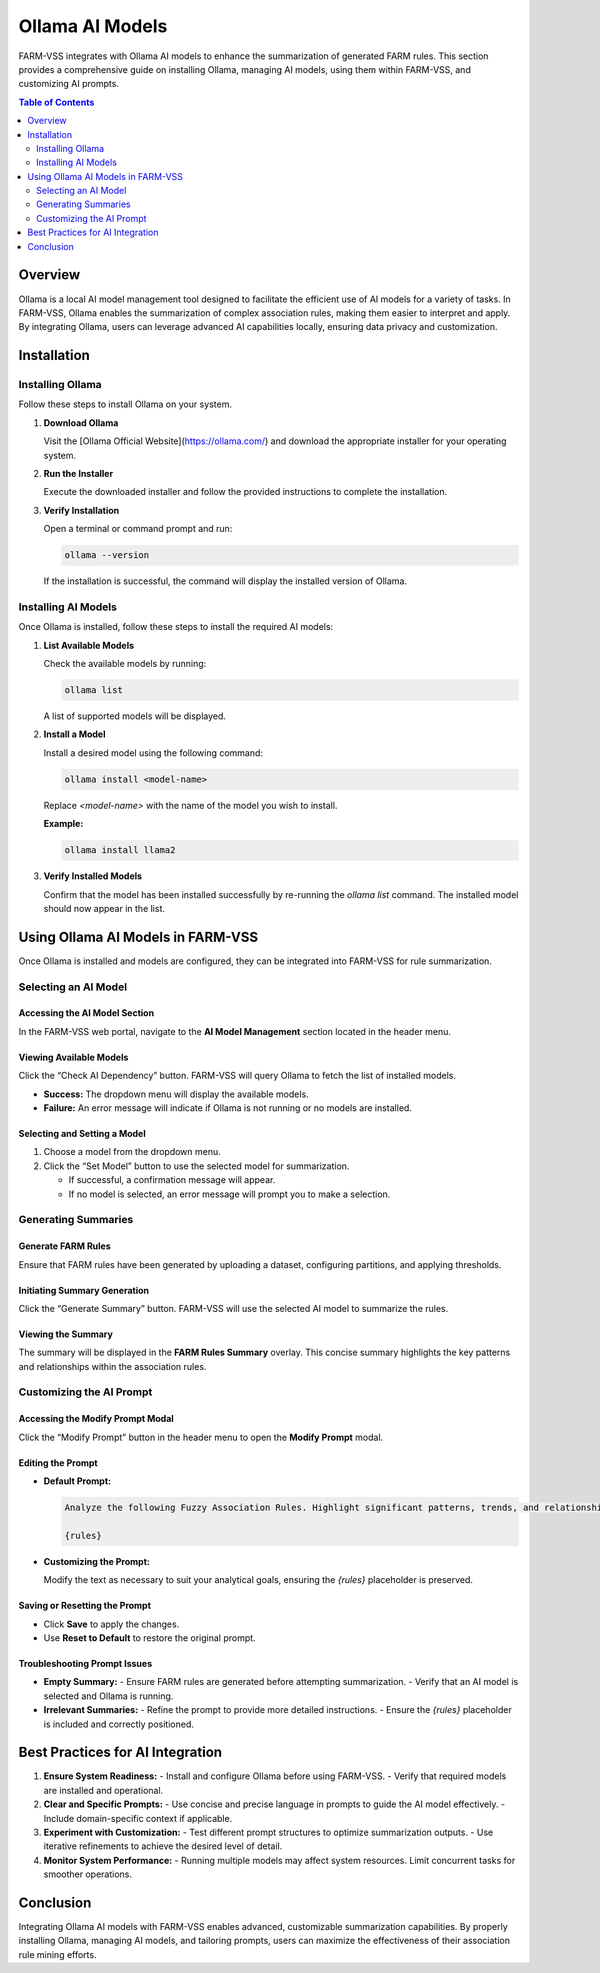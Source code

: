 Ollama AI Models
================

FARM-VSS integrates with Ollama AI models to enhance the summarization of generated FARM rules. This section provides a comprehensive guide on installing Ollama, managing AI models, using them within FARM-VSS, and customizing AI prompts.

.. contents:: Table of Contents
   :depth: 2

Overview
--------

Ollama is a local AI model management tool designed to facilitate the efficient use of AI models for a variety of tasks. In FARM-VSS, Ollama enables the summarization of complex association rules, making them easier to interpret and apply. By integrating Ollama, users can leverage advanced AI capabilities locally, ensuring data privacy and customization.

Installation
------------

Installing Ollama
~~~~~~~~~~~~~~~~~

Follow these steps to install Ollama on your system.

1. **Download Ollama**

   Visit the [Ollama Official Website](https://ollama.com/) and download the appropriate installer for your operating system.

2. **Run the Installer**

   Execute the downloaded installer and follow the provided instructions to complete the installation.

3. **Verify Installation**

   Open a terminal or command prompt and run:

   .. code-block:: bash

      ollama --version

   If the installation is successful, the command will display the installed version of Ollama.

Installing AI Models
~~~~~~~~~~~~~~~~~~~~

Once Ollama is installed, follow these steps to install the required AI models:

1. **List Available Models**

   Check the available models by running:

   .. code-block:: bash

      ollama list

   A list of supported models will be displayed.

2. **Install a Model**

   Install a desired model using the following command:

   .. code-block:: bash

      ollama install <model-name>

   Replace `<model-name>` with the name of the model you wish to install.

   **Example:**

   .. code-block:: bash

      ollama install llama2

3. **Verify Installed Models**

   Confirm that the model has been installed successfully by re-running the `ollama list` command. The installed model should now appear in the list.

Using Ollama AI Models in FARM-VSS
----------------------------------

Once Ollama is installed and models are configured, they can be integrated into FARM-VSS for rule summarization.

Selecting an AI Model
~~~~~~~~~~~~~~~~~~~~~

Accessing the AI Model Section
+++++++++++++++++++++++++++++++

In the FARM-VSS web portal, navigate to the **AI Model Management** section located in the header menu.

Viewing Available Models
+++++++++++++++++++++++++

Click the “Check AI Dependency” button. FARM-VSS will query Ollama to fetch the list of installed models.

- **Success:** The dropdown menu will display the available models.
- **Failure:** An error message will indicate if Ollama is not running or no models are installed.

Selecting and Setting a Model
+++++++++++++++++++++++++++++

1. Choose a model from the dropdown menu.
2. Click the “Set Model” button to use the selected model for summarization.

   - If successful, a confirmation message will appear.
   - If no model is selected, an error message will prompt you to make a selection.

Generating Summaries
~~~~~~~~~~~~~~~~~~~~

Generate FARM Rules
+++++++++++++++++++

Ensure that FARM rules have been generated by uploading a dataset, configuring partitions, and applying thresholds.

Initiating Summary Generation
++++++++++++++++++++++++++++++

Click the “Generate Summary” button. FARM-VSS will use the selected AI model to summarize the rules.

Viewing the Summary
+++++++++++++++++++

The summary will be displayed in the **FARM Rules Summary** overlay. This concise summary highlights the key patterns and relationships within the association rules.

Customizing the AI Prompt
~~~~~~~~~~~~~~~~~~~~~~~~~

Accessing the Modify Prompt Modal
+++++++++++++++++++++++++++++++++

Click the “Modify Prompt” button in the header menu to open the **Modify Prompt** modal.

Editing the Prompt
++++++++++++++++++

- **Default Prompt:**

  .. code-block:: text

     Analyze the following Fuzzy Association Rules. Highlight significant patterns, trends, and relationships. Ensure a clear, structured summary with insights into notable rules. Focus on significant partitions (_P1, _P2, etc.) and their implications.

     {rules}

- **Customizing the Prompt:**

  Modify the text as necessary to suit your analytical goals, ensuring the `{rules}` placeholder is preserved.

Saving or Resetting the Prompt
++++++++++++++++++++++++++++++

- Click **Save** to apply the changes.
- Use **Reset to Default** to restore the original prompt.

Troubleshooting Prompt Issues
++++++++++++++++++++++++++++++

- **Empty Summary:**
  - Ensure FARM rules are generated before attempting summarization.
  - Verify that an AI model is selected and Ollama is running.

- **Irrelevant Summaries:**
  - Refine the prompt to provide more detailed instructions.
  - Ensure the `{rules}` placeholder is included and correctly positioned.

Best Practices for AI Integration
----------------------------------

1. **Ensure System Readiness:**
   - Install and configure Ollama before using FARM-VSS.
   - Verify that required models are installed and operational.

2. **Clear and Specific Prompts:**
   - Use concise and precise language in prompts to guide the AI model effectively.
   - Include domain-specific context if applicable.

3. **Experiment with Customization:**
   - Test different prompt structures to optimize summarization outputs.
   - Use iterative refinements to achieve the desired level of detail.

4. **Monitor System Performance:**
   - Running multiple models may affect system resources. Limit concurrent tasks for smoother operations.

Conclusion
----------

Integrating Ollama AI models with FARM-VSS enables advanced, customizable summarization capabilities. By properly installing Ollama, managing AI models, and tailoring prompts, users can maximize the effectiveness of their association rule mining efforts.
